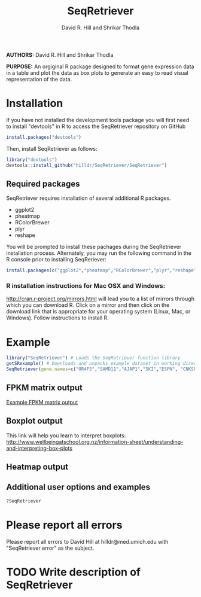 #    -*- mode: org -*-
# Time-stamp: <2015-08-31 15:09:18 (david)>
#+STARTUP: overview
#+TITLE: SeqRetriever
#+AUTHOR: David R. Hill and Shrikar Thodla
#+EMAIL: hilldr@med.umich.edu

*AUTHORS:* David R. Hill and Shrikar Thodla

*PURPOSE:* An orgiginal R package designed to format gene expression data in a table and plot the data as box plots to generate an easy to read visual representation of the data.

* Installation
If you have not installed the development tools package you will first need to install "devtools" in R to access the SeqRetriever repository on GitHub
#+BEGIN_SRC R :session *R* :eval no
install.packages("devtools")
#+END_SRC
Then, install SeqRetriever as follows:
#+BEGIN_SRC R :session *R* :eval no
library("devtools")
devtools::install_github("hilldr/SeqRetriever/SeqRetriever")
#+END_SRC

** Required packages

SeqRetriever requires installation of several additional R packages.
    - ggplot2
    - pheatmap
    - RColorBrewer
    - plyr
    - reshape

You will be prompted to install these pachages during the SeqRetriever installation process. Alternately, you may run the following command in the R console prior to installing SeqReriever:

#+BEGIN_SRC R :session *R* :eval no
    install.packages(c("ggplot2","pheatmap","RColorBrewer","plyr","reshape"))
#+END_SRC

*** R installation instructions for Mac OSX and Windows:
http://cran.r-project.org/mirrors.html will lead you to a list of
mirrors through which you can download R. Click on a mirror and then
click on the download link that is appropriate for your operating system
(Linux, Mac, or Windows). Follow instructions to install R.

* Example

#+BEGIN_SRC R :session *R* :eval no
library("SeqRetriever") # Loads the SeqRetriever function library
getSRexample() # Downloads and unpacks example dataset in working directory
SeqRetriever(gene.names=c("OR4F5","SAMD11","AJAP1","SKI","ESPN", "CNKSR1"),nrow=3,dir="./norm_out", boxplot = TRUE, heatmap = TRUE) # Generates output files in the working directory
#+END_SRC

** FPKM matrix output

[[./SRoutput.csv][Example FPKM matrix output]]

** Boxplot output
[[./SRoutput.png]]
This link will help you learn to interpret boxplots:
http://www.wellbeingatschool.org.nz/information-sheet/understanding-and-interpreting-box-plots

** Heatmap output
[[./SRheatmap.png]]
** Additional user options and examples

#+BEGIN_SRC R :session *R* :eval no
?SeqRetriever
#+END_SRC

* Please report all errors
Please report all errors to David Hill at hilldr@med.umich.edu with
"SeqRetriever error" as the subject.

* TODO Write description of SeqRetriever
